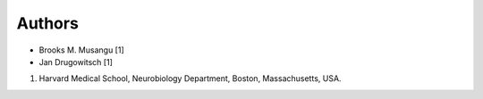 *******
Authors
*******

* Brooks M. Musangu [1]
* Jan Drugowitsch [1]

1. Harvard Medical School, Neurobiology Department, Boston, Massachusetts, USA.



